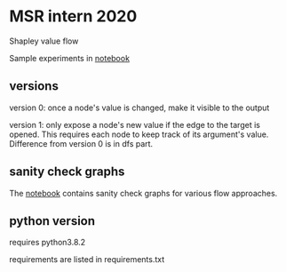 * MSR intern 2020

  Shapley value flow
  
  Sample experiments in [[./flow_synthetic_experiments.ipynb][notebook]]

** versions

   version 0: once a node's value is changed, make it visible to the output

   version 1: only expose a node's new value if the edge to the target is
   opened. This requires each node to keep track of its argument's value.
   Difference from version 0 is in dfs part.

** sanity check graphs

   The [[./sanity_check_graphs.ipynb][notebook]] contains sanity check graphs for various flow approaches.

** python version

   requires python3.8.2

   requirements are listed in requirements.txt
